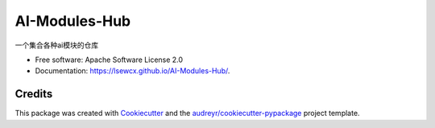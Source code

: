 ==============
AI-Modules-Hub
==============


.. image:: https://img.shields.io/pypi/v/ai_modules_hub.svg
        :target: https://pypi.python.org/pypi/ai_modules_hub

.. image:: https://img.shields.io/travis/lsewcx/ai_modules_hub.svg
        :target: https://travis-ci.com/lsewcx/ai_modules_hub

.. image:: https://readthedocs.org/projects/ai-modules-hub/badge/?version=latest
        :target: https://ai-modules-hub.readthedocs.io/en/latest/?version=latest
        :alt: Documentation Status




一个集合各种ai模块的仓库


* Free software: Apache Software License 2.0
* Documentation: https://lsewcx.github.io/AI-Modules-Hub/.


Credits
-------

This package was created with Cookiecutter_ and the `audreyr/cookiecutter-pypackage`_ project template.

.. _Cookiecutter: https://github.com/audreyr/cookiecutter
.. _`audreyr/cookiecutter-pypackage`: https://github.com/audreyr/cookiecutter-pypackage
